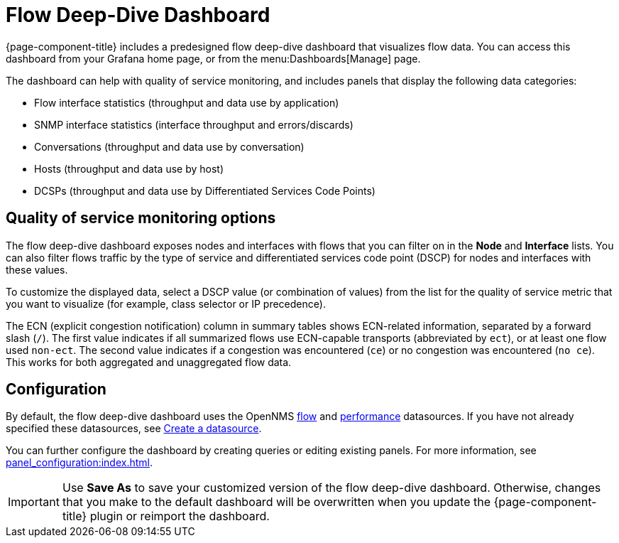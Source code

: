 
= Flow Deep-Dive Dashboard

{page-component-title} includes a predesigned flow deep-dive dashboard that visualizes flow data.
You can access this dashboard from your Grafana home page, or from the menu:Dashboards[Manage] page.

The dashboard can help with quality of service monitoring, and includes panels that display the following data categories:

* Flow interface statistics (throughput and data use by application)
* SNMP interface statistics (interface throughput and errors/discards)
* Conversations (throughput and data use by conversation)
* Hosts (throughput and data use by host)
* DCSPs (throughput and data use by Differentiated Services Code Points)

== Quality of service monitoring options

The flow deep-dive dashboard exposes nodes and interfaces with flows that you can filter on in the *Node* and *Interface* lists.
You can also filter flows traffic by the type of service and differentiated services code point (DSCP) for nodes and interfaces with these values.

To customize the displayed data, select a DSCP value (or combination of values) from the list for the quality of service metric that you want to visualize (for example, class selector or IP precedence).

The ECN (explicit congestion notification) column in summary tables shows ECN-related information, separated by a forward slash (`/`).
The first value indicates if all summarized flows use ECN-capable transports (abbreviated by `ect`), or at least one flow used `non-ect`.
The second value indicates if a congestion was encountered (`ce`) or no congestion was encountered (`no ce`).
This works for both aggregated and unaggregated flow data.

== Configuration

By default, the flow deep-dive dashboard uses the OpenNMS xref:datasources:flow_datasource.adoc[flow] and xref:datasources:performance_datasource.adoc[performance] datasources.
If you have not already specified these datasources, see <<basic_walkthrough.adoc#bw-ds-setup, Create a datasource>>.

You can further configure the dashboard by creating queries or editing existing panels.
For more information, see xref:panel_configuration:index.adoc[].

IMPORTANT: Use *Save As* to save your customized version of the flow deep-dive dashboard.
Otherwise, changes that you make to the default dashboard will be overwritten when you update the {page-component-title} plugin or reimport the dashboard.
